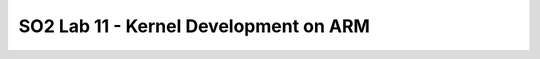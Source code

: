 ======================================
SO2 Lab 11 - Kernel Development on ARM
======================================
